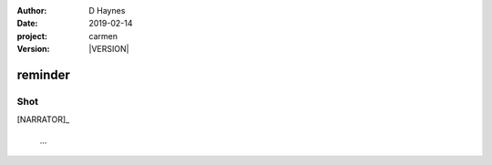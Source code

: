 
..  This is a Turberfield dialogue file (reStructuredText).
    Scene ~~
    Shot --

.. |VERSION| property:: carmen.logic.version

:author: D Haynes
:date: 2019-02-14
:project: carmen
:version: |VERSION|

.. entity:: PLAYER
   :types: carmen.logic.Player

.. entity:: NARRATOR
   :types: carmen.logic.Narrator

reminder
~~~~~~

Shot
----

[NARRATOR]_

    ...

.. |PLAYER| property:: PLAYER.name.firstname

